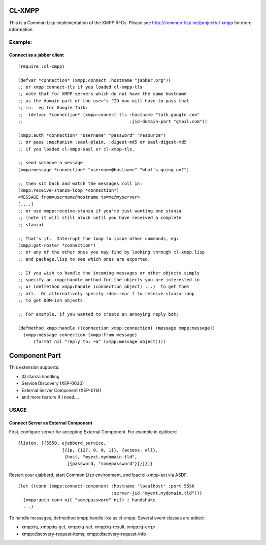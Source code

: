 .. -*- restructuredtext -*-

=======
CL-XMPP
=======

This is a Common Lisp implementation of the XMPP RFCs.  Please
see http://common-lisp.net/project/cl-xmpp for more information.

Example:
========

Connect as a jabber client
--------------------------

::

  (require :cl-xmpp)

  (defvar *connection* (xmpp:connect :hostname "jabber.org"))
  ;; or xmpp:connect-tls if you loaded cl-xmpp-tls
  ;; note that for XMPP servers which do not have the same hostname
  ;; as the domain-part of the user's JID you will have to pass that
  ;; in.  eg for Google Talk:
  ;;  (defvar *connection* (xmpp:connect-tls :hostname "talk.google.com"
  ;;                                         :jid-domain-part "gmail.com"))

  (xmpp:auth *connection* "username" "password" "resource")
  ;; or pass :mechanism :sasl-plain, :digest-md5 or sasl-digest-md5
  ;; if you loaded cl-xmpp-sasl or cl-xmpp-tls.

  ;; send someone a message
  (xmpp:message *connection* "username@hostname" "what's going on?")

  ;; then sit back and watch the messages roll in:
  (xmpp:receive-stanza-loop *connection*)
  <MESSAGE from=username@hostname to=me@myserver>
  [....]
  ;; or use xmpp:receive-stanza if you're just wanting one stanza
  ;; (note it will still block until you have received a complete
  ;; stanza)

  ;; That's it.  Interrupt the loop to issue other commands, eg:
  (xmpp:get-roster *connection*)
  ;; or any of the other ones you may find by looking through cl-xmpp.lisp
  ;; and package.lisp to see which ones are exported.

  ;; If you wish to handle the incoming messages or other objects simply
  ;; specify an xmpp:handle method for the objects you are interested in
  ;; or (defmethod xmpp:handle (connection object) ...)  to get them
  ;; all.  Or alternatively specify :dom-repr t to receive-stanza-loop
  ;; to get DOM-ish objects.

  ;; For example, if you wanted to create an annoying reply bot:

  (defmethod xmpp:handle ((connection xmpp:connection) (message xmpp:message))
    (xmpp:message connection (xmpp:from message) 
        (format nil "reply to: ~a" (xmpp:message object))))

==============
Component Part
==============

This extension supports:

* IQ stanza handling
* Service Discovery (XEP-0030)
* External Server Component (XEP-0114)
* and more feature if I need....

USAGE
=====

Connect Server as External Component
------------------------------------

First, configure server for accepting External Component.
For example in ejabberd ::

  {listen, [{5550, ejabberd_service,
                   [{ip, {127, 0, 0, 1}}, {access, all},
                    {host, "myext.mydomain.tld",
		     [{password, "somepassword"}]}]}]} 

Restart your ejabberd, start Common Lisp environment,
and load cl-xmpp-ext via ASDF.

::

  (let ((conn (xmpp:connect-component :hostname "localhost" :port 5550
                                      :server-jid "myext.mydomain.tld")))
    (xmpp:auth conn nil "somepassword" nil) ; handshake
    ...)

To handle messages, defmethod xmpp:handle like as cl-xmpp.
Several event classes are added:

* xmpp:iq, xmpp:iq-get, xmpp:iq-set, xmpp:iq-result, xmpp:iq-errpr
* xmpp:discovery-request-items, xmpp:discovery-request-info

